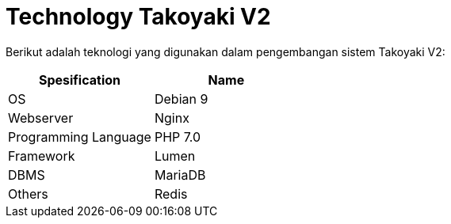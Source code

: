 = Technology Takoyaki V2

Berikut adalah teknologi yang digunakan dalam pengembangan sistem Takoyaki V2:

|===
| *Spesification* | *Name*

| OS
| Debian 9

| Webserver
| Nginx

| Programming Language
| PHP 7.0

| Framework
| Lumen

| DBMS
| MariaDB

| Others
| Redis
|===
